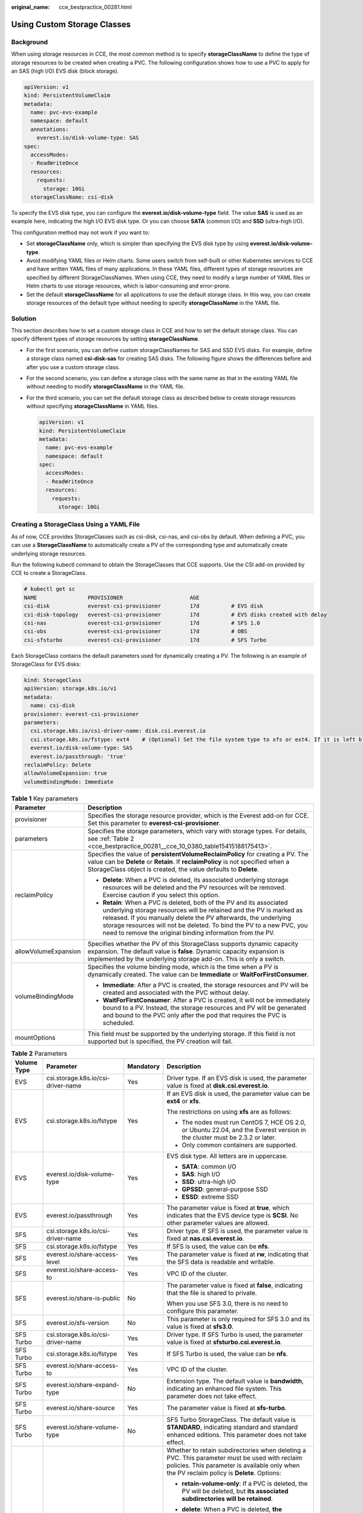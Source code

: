:original_name: cce_bestpractice_00281.html

.. _cce_bestpractice_00281:

Using Custom Storage Classes
============================

Background
----------

When using storage resources in CCE, the most common method is to specify **storageClassName** to define the type of storage resources to be created when creating a PVC. The following configuration shows how to use a PVC to apply for an SAS (high I/O) EVS disk (block storage).

.. code-block::

   apiVersion: v1
   kind: PersistentVolumeClaim
   metadata:
     name: pvc-evs-example
     namespace: default
     annotations:
       everest.io/disk-volume-type: SAS
   spec:
     accessModes:
     - ReadWriteOnce
     resources:
       requests:
         storage: 10Gi
     storageClassName: csi-disk

To specify the EVS disk type, you can configure the **everest.io/disk-volume-type** field. The value **SAS** is used as an example here, indicating the high I/O EVS disk type. Or you can choose **SATA** (common I/O) and **SSD** (ultra-high I/O).

This configuration method may not work if you want to:

-  Set **storageClassName** only, which is simpler than specifying the EVS disk type by using **everest.io/disk-volume-type**.
-  Avoid modifying YAML files or Helm charts. Some users switch from self-built or other Kubernetes services to CCE and have written YAML files of many applications. In these YAML files, different types of storage resources are specified by different StorageClassNames. When using CCE, they need to modify a large number of YAML files or Helm charts to use storage resources, which is labor-consuming and error-prone.
-  Set the default **storageClassName** for all applications to use the default storage class. In this way, you can create storage resources of the default type without needing to specify **storageClassName** in the YAML file.

Solution
--------

This section describes how to set a custom storage class in CCE and how to set the default storage class. You can specify different types of storage resources by setting **storageClassName**.

-  For the first scenario, you can define custom storageClassNames for SAS and SSD EVS disks. For example, define a storage class named **csi-disk-sas** for creating SAS disks. The following figure shows the differences before and after you use a custom storage class.

   |image1|

-  For the second scenario, you can define a storage class with the same name as that in the existing YAML file without needing to modify **storageClassName** in the YAML file.

-  For the third scenario, you can set the default storage class as described below to create storage resources without specifying **storageClassName** in YAML files.

   .. code-block::

      apiVersion: v1
      kind: PersistentVolumeClaim
      metadata:
        name: pvc-evs-example
        namespace: default
      spec:
        accessModes:
        - ReadWriteOnce
        resources:
          requests:
            storage: 10Gi

Creating a StorageClass Using a YAML File
-----------------------------------------

As of now, CCE provides StorageClasses such as csi-disk, csi-nas, and csi-obs by default. When defining a PVC, you can use a **StorageClassName** to automatically create a PV of the corresponding type and automatically create underlying storage resources.

Run the following kubectl command to obtain the StorageClasses that CCE supports. Use the CSI add-on provided by CCE to create a StorageClass.

.. code-block::

   # kubectl get sc
   NAME                PROVISIONER                     AGE
   csi-disk            everest-csi-provisioner         17d          # EVS disk
   csi-disk-topology   everest-csi-provisioner         17d          # EVS disks created with delay
   csi-nas             everest-csi-provisioner         17d          # SFS 1.0
   csi-obs             everest-csi-provisioner         17d          # OBS
   csi-sfsturbo        everest-csi-provisioner         17d          # SFS Turbo

Each StorageClass contains the default parameters used for dynamically creating a PV. The following is an example of StorageClass for EVS disks:

.. code-block::

   kind: StorageClass
   apiVersion: storage.k8s.io/v1
   metadata:
     name: csi-disk
   provisioner: everest-csi-provisioner
   parameters:
     csi.storage.k8s.io/csi-driver-name: disk.csi.everest.io
     csi.storage.k8s.io/fstype: ext4    # (Optional) Set the file system type to xfs or ext4. If it is left blank, ext4 will be used by default.
     everest.io/disk-volume-type: SAS
     everest.io/passthrough: 'true'
   reclaimPolicy: Delete
   allowVolumeExpansion: true
   volumeBindingMode: Immediate

.. table:: **Table 1** Key parameters

   +-----------------------------------+-------------------------------------------------------------------------------------------------------------------------------------------------------------------------------------------------------------------------------------------------------------------------------------------------------------------------------------------------------+
   | Parameter                         | Description                                                                                                                                                                                                                                                                                                                                           |
   +===================================+=======================================================================================================================================================================================================================================================================================================================================================+
   | provisioner                       | Specifies the storage resource provider, which is the Everest add-on for CCE. Set this parameter to **everest-csi-provisioner**.                                                                                                                                                                                                                      |
   +-----------------------------------+-------------------------------------------------------------------------------------------------------------------------------------------------------------------------------------------------------------------------------------------------------------------------------------------------------------------------------------------------------+
   | parameters                        | Specifies the storage parameters, which vary with storage types. For details, see :ref:`Table 2 <cce_bestpractice_00281__cce_10_0380_table15415188175413>`.                                                                                                                                                                                           |
   +-----------------------------------+-------------------------------------------------------------------------------------------------------------------------------------------------------------------------------------------------------------------------------------------------------------------------------------------------------------------------------------------------------+
   | reclaimPolicy                     | Specifies the value of **persistentVolumeReclaimPolicy** for creating a PV. The value can be **Delete** or **Retain**. If **reclaimPolicy** is not specified when a StorageClass object is created, the value defaults to **Delete**.                                                                                                                 |
   |                                   |                                                                                                                                                                                                                                                                                                                                                       |
   |                                   | -  **Delete**: When a PVC is deleted, its associated underlying storage resources will be deleted and the PV resources will be removed. Exercise caution if you select this option.                                                                                                                                                                   |
   |                                   | -  **Retain**: When a PVC is deleted, both of the PV and its associated underlying storage resources will be retained and the PV is marked as released. If you manually delete the PV afterwards, the underlying storage resources will not be deleted. To bind the PV to a new PVC, you need to remove the original binding information from the PV. |
   +-----------------------------------+-------------------------------------------------------------------------------------------------------------------------------------------------------------------------------------------------------------------------------------------------------------------------------------------------------------------------------------------------------+
   | allowVolumeExpansion              | Specifies whether the PV of this StorageClass supports dynamic capacity expansion. The default value is **false**. Dynamic capacity expansion is implemented by the underlying storage add-on. This is only a switch.                                                                                                                                 |
   +-----------------------------------+-------------------------------------------------------------------------------------------------------------------------------------------------------------------------------------------------------------------------------------------------------------------------------------------------------------------------------------------------------+
   | volumeBindingMode                 | Specifies the volume binding mode, which is the time when a PV is dynamically created. The value can be **Immediate** or **WaitForFirstConsumer**.                                                                                                                                                                                                    |
   |                                   |                                                                                                                                                                                                                                                                                                                                                       |
   |                                   | -  **Immediate**: After a PVC is created, the storage resources and PV will be created and associated with the PVC without delay.                                                                                                                                                                                                                     |
   |                                   | -  **WaitForFirstConsumer**: After a PVC is created, it will not be immediately bound to a PV. Instead, the storage resources and PV will be generated and bound to the PVC only after the pod that requires the PVC is scheduled.                                                                                                                    |
   +-----------------------------------+-------------------------------------------------------------------------------------------------------------------------------------------------------------------------------------------------------------------------------------------------------------------------------------------------------------------------------------------------------+
   | mountOptions                      | This field must be supported by the underlying storage. If this field is not supported but is specified, the PV creation will fail.                                                                                                                                                                                                                   |
   +-----------------------------------+-------------------------------------------------------------------------------------------------------------------------------------------------------------------------------------------------------------------------------------------------------------------------------------------------------------------------------------------------------+

.. _cce_bestpractice_00281__cce_10_0380_table15415188175413:

.. table:: **Table 2** Parameters

   +-----------------+------------------------------------+-----------------+----------------------------------------------------------------------------------------------------------------------------------------------------------------------------------------------+
   | Volume Type     | Parameter                          | Mandatory       | Description                                                                                                                                                                                  |
   +=================+====================================+=================+==============================================================================================================================================================================================+
   | EVS             | csi.storage.k8s.io/csi-driver-name | Yes             | Driver type. If an EVS disk is used, the parameter value is fixed at **disk.csi.everest.io**.                                                                                                |
   +-----------------+------------------------------------+-----------------+----------------------------------------------------------------------------------------------------------------------------------------------------------------------------------------------+
   | EVS             | csi.storage.k8s.io/fstype          | Yes             | If an EVS disk is used, the parameter value can be **ext4** or **xfs**.                                                                                                                      |
   |                 |                                    |                 |                                                                                                                                                                                              |
   |                 |                                    |                 | The restrictions on using **xfs** are as follows:                                                                                                                                            |
   |                 |                                    |                 |                                                                                                                                                                                              |
   |                 |                                    |                 | -  The nodes must run CentOS 7, HCE OS 2.0, or Ubuntu 22.04, and the Everest version in the cluster must be 2.3.2 or later.                                                                  |
   |                 |                                    |                 | -  Only common containers are supported.                                                                                                                                                     |
   +-----------------+------------------------------------+-----------------+----------------------------------------------------------------------------------------------------------------------------------------------------------------------------------------------+
   | EVS             | everest.io/disk-volume-type        | Yes             | EVS disk type. All letters are in uppercase.                                                                                                                                                 |
   |                 |                                    |                 |                                                                                                                                                                                              |
   |                 |                                    |                 | -  **SATA**: common I/O                                                                                                                                                                      |
   |                 |                                    |                 | -  **SAS**: high I/O                                                                                                                                                                         |
   |                 |                                    |                 | -  **SSD**: ultra-high I/O                                                                                                                                                                   |
   |                 |                                    |                 | -  **GPSSD**: general-purpose SSD                                                                                                                                                            |
   |                 |                                    |                 | -  **ESSD**: extreme SSD                                                                                                                                                                     |
   +-----------------+------------------------------------+-----------------+----------------------------------------------------------------------------------------------------------------------------------------------------------------------------------------------+
   | EVS             | everest.io/passthrough             | Yes             | The parameter value is fixed at **true**, which indicates that the EVS device type is **SCSI**. No other parameter values are allowed.                                                       |
   +-----------------+------------------------------------+-----------------+----------------------------------------------------------------------------------------------------------------------------------------------------------------------------------------------+
   | SFS             | csi.storage.k8s.io/csi-driver-name | Yes             | Driver type. If SFS is used, the parameter value is fixed at **nas.csi.everest.io**.                                                                                                         |
   +-----------------+------------------------------------+-----------------+----------------------------------------------------------------------------------------------------------------------------------------------------------------------------------------------+
   | SFS             | csi.storage.k8s.io/fstype          | Yes             | If SFS is used, the value can be **nfs**.                                                                                                                                                    |
   +-----------------+------------------------------------+-----------------+----------------------------------------------------------------------------------------------------------------------------------------------------------------------------------------------+
   | SFS             | everest.io/share-access-level      | Yes             | The parameter value is fixed at **rw**, indicating that the SFS data is readable and writable.                                                                                               |
   +-----------------+------------------------------------+-----------------+----------------------------------------------------------------------------------------------------------------------------------------------------------------------------------------------+
   | SFS             | everest.io/share-access-to         | Yes             | VPC ID of the cluster.                                                                                                                                                                       |
   +-----------------+------------------------------------+-----------------+----------------------------------------------------------------------------------------------------------------------------------------------------------------------------------------------+
   | SFS             | everest.io/share-is-public         | No              | The parameter value is fixed at **false**, indicating that the file is shared to private.                                                                                                    |
   |                 |                                    |                 |                                                                                                                                                                                              |
   |                 |                                    |                 | When you use SFS 3.0, there is no need to configure this parameter.                                                                                                                          |
   +-----------------+------------------------------------+-----------------+----------------------------------------------------------------------------------------------------------------------------------------------------------------------------------------------+
   | SFS             | everest.io/sfs-version             | No              | This parameter is only required for SFS 3.0 and its value is fixed at **sfs3.0**.                                                                                                            |
   +-----------------+------------------------------------+-----------------+----------------------------------------------------------------------------------------------------------------------------------------------------------------------------------------------+
   | SFS Turbo       | csi.storage.k8s.io/csi-driver-name | Yes             | Driver type. If SFS Turbo is used, the parameter value is fixed at **sfsturbo.csi.everest.io**.                                                                                              |
   +-----------------+------------------------------------+-----------------+----------------------------------------------------------------------------------------------------------------------------------------------------------------------------------------------+
   | SFS Turbo       | csi.storage.k8s.io/fstype          | Yes             | If SFS Turbo is used, the value can be **nfs**.                                                                                                                                              |
   +-----------------+------------------------------------+-----------------+----------------------------------------------------------------------------------------------------------------------------------------------------------------------------------------------+
   | SFS Turbo       | everest.io/share-access-to         | Yes             | VPC ID of the cluster.                                                                                                                                                                       |
   +-----------------+------------------------------------+-----------------+----------------------------------------------------------------------------------------------------------------------------------------------------------------------------------------------+
   | SFS Turbo       | everest.io/share-expand-type       | No              | Extension type. The default value is **bandwidth**, indicating an enhanced file system. This parameter does not take effect.                                                                 |
   +-----------------+------------------------------------+-----------------+----------------------------------------------------------------------------------------------------------------------------------------------------------------------------------------------+
   | SFS Turbo       | everest.io/share-source            | Yes             | The parameter value is fixed at **sfs-turbo**.                                                                                                                                               |
   +-----------------+------------------------------------+-----------------+----------------------------------------------------------------------------------------------------------------------------------------------------------------------------------------------+
   | SFS Turbo       | everest.io/share-volume-type       | No              | SFS Turbo StorageClass. The default value is **STANDARD**, indicating standard and standard enhanced editions. This parameter does not take effect.                                          |
   +-----------------+------------------------------------+-----------------+----------------------------------------------------------------------------------------------------------------------------------------------------------------------------------------------+
   | SFS Turbo       | everest.io/reclaim-policy          | No              | Whether to retain subdirectories when deleting a PVC. This parameter must be used with reclaim policies. This parameter is available only when the PV reclaim policy is **Delete**. Options: |
   |                 |                                    |                 |                                                                                                                                                                                              |
   |                 |                                    |                 | -  **retain-volume-only**: If a PVC is deleted, the PV will be deleted, but **its associated subdirectories will be retained**.                                                              |
   |                 |                                    |                 | -  **delete**: When a PVC is deleted, **the associated PV and its subdirectories will also be deleted**.                                                                                     |
   |                 |                                    |                 |                                                                                                                                                                                              |
   |                 |                                    |                 |    .. note::                                                                                                                                                                                 |
   |                 |                                    |                 |                                                                                                                                                                                              |
   |                 |                                    |                 |       When a subdirectory is deleted, only the absolute path of the subdirectory configured in the PVC will be deleted. The upper-layer directory will not be deleted.                       |
   +-----------------+------------------------------------+-----------------+----------------------------------------------------------------------------------------------------------------------------------------------------------------------------------------------+
   | OBS             | csi.storage.k8s.io/csi-driver-name | Yes             | Driver type. If OBS is used, the parameter value is fixed at **obs.csi.everest.io**.                                                                                                         |
   +-----------------+------------------------------------+-----------------+----------------------------------------------------------------------------------------------------------------------------------------------------------------------------------------------+
   | OBS             | csi.storage.k8s.io/fstype          | Yes             | Instance type, which can be **obsfs** or **s3fs**.                                                                                                                                           |
   |                 |                                    |                 |                                                                                                                                                                                              |
   |                 |                                    |                 | -  **obsfs**: a parallel file system                                                                                                                                                         |
   |                 |                                    |                 | -  **s3fs**: object bucket                                                                                                                                                                   |
   +-----------------+------------------------------------+-----------------+----------------------------------------------------------------------------------------------------------------------------------------------------------------------------------------------+
   | OBS             | everest.io/obs-volume-type         | Yes             | OBS StorageClass.                                                                                                                                                                            |
   |                 |                                    |                 |                                                                                                                                                                                              |
   |                 |                                    |                 | -  If **fsType** is set to **s3fs**, standard buckets (**STANDARD**) and infrequent access buckets (**WARM**) are supported.                                                                 |
   |                 |                                    |                 | -  This parameter is invalid when **fsType** is set to **obsfs**.                                                                                                                            |
   +-----------------+------------------------------------+-----------------+----------------------------------------------------------------------------------------------------------------------------------------------------------------------------------------------+
   | Local PV        | csi.storage.k8s.io/csi-driver-name | Yes             | Driver type. If a local PV is used, the parameter value is fixed at **local.csi.everest.io**.                                                                                                |
   +-----------------+------------------------------------+-----------------+----------------------------------------------------------------------------------------------------------------------------------------------------------------------------------------------+
   | Local PV        | csi.storage.k8s.io/fstype          | Yes             | File system type. The value can only be **ext4**.                                                                                                                                            |
   +-----------------+------------------------------------+-----------------+----------------------------------------------------------------------------------------------------------------------------------------------------------------------------------------------+
   | Local PV        | volume-type                        | Yes             | Volume type. The value can only be **persistent**.                                                                                                                                           |
   +-----------------+------------------------------------+-----------------+----------------------------------------------------------------------------------------------------------------------------------------------------------------------------------------------+

.. _cce_bestpractice_00281__section179154267162:

Custom Storage Classes
----------------------

You can customize a high I/O storage class in a YAML file. For example, the name **csi-disk-sas** indicates that the disk type is SAS (high I/O).

.. code-block::

   apiVersion: storage.k8s.io/v1
   kind: StorageClass
   metadata:
     name: csi-disk-sas                          # Name of the high I/O storage class, which can be customized.
   parameters:
     csi.storage.k8s.io/csi-driver-name: disk.csi.everest.io
     csi.storage.k8s.io/fstype: ext4
     everest.io/disk-volume-type: SAS            # High I/O EVS disk type, which cannot be customized.
     everest.io/passthrough: "true"
   provisioner: everest-csi-provisioner
   reclaimPolicy: Delete
   volumeBindingMode: Immediate
   allowVolumeExpansion: true                    # true indicates that capacity expansion is allowed.

For an ultra-high I/O storage class, you can set the class name to **csi-disk-ssd** to create SSD EVS disk (ultra-high I/O).

.. code-block::

   apiVersion: storage.k8s.io/v1
   kind: StorageClass
   metadata:
     name: csi-disk-ssd                       # Name of the ultra-high I/O storage class, which can be customized.
   parameters:
     csi.storage.k8s.io/csi-driver-name: disk.csi.everest.io
     csi.storage.k8s.io/fstype: ext4
     everest.io/disk-volume-type: SSD         # Ultra-high I/O EVS disk type, which cannot be customized.
     everest.io/passthrough: "true"
   provisioner: everest-csi-provisioner
   reclaimPolicy: Delete
   volumeBindingMode: Immediate
   allowVolumeExpansion: true

**reclaimPolicy**: indicates the recycling policies of the underlying cloud storage. The value can be **Delete** or **Retain**.

-  **Delete**: When a PVC is deleted, both the PV and the EVS disk are deleted.
-  **Retain**: When a PVC is deleted, the PV and underlying storage resources are not deleted. Instead, you must manually delete these resources. After that, the PV resource is in the **Released** state and cannot be bound to the PVC again.

.. note::

   The reclamation policy configured here has no impact on the SFS Turbo storage.

If high data security is required, you are advised to select **Retain** to prevent data from being deleted by mistake.

After the definition is complete, run the **kubectl create** commands to create storage resources.

.. code-block::

   # kubectl create -f sas.yaml
   storageclass.storage.k8s.io/csi-disk-sas created
   # kubectl create -f ssd.yaml
   storageclass.storage.k8s.io/csi-disk-ssd created

Query the storage class again. Two more types of storage classes are displayed in the command output, as shown below.

.. code-block::

   # kubectl get sc
   NAME                PROVISIONER                     AGE
   csi-disk            everest-csi-provisioner         17d
   csi-disk-sas        everest-csi-provisioner         2m28s
   csi-disk-ssd        everest-csi-provisioner         16s
   csi-disk-topology   everest-csi-provisioner         17d
   csi-nas             everest-csi-provisioner         17d
   csi-obs             everest-csi-provisioner         17d
   csi-sfsturbo        everest-csi-provisioner         17d

Other types of storage resources can be defined in the similar way. You can use kubectl to obtain the YAML file and modify it as required.

-  File storage

   .. code-block::

      # kubectl get sc csi-nas -oyaml
      kind: StorageClass
      apiVersion: storage.k8s.io/v1
      metadata:
        name: csi-nas
      provisioner: everest-csi-provisioner
      parameters:
        csi.storage.k8s.io/csi-driver-name: nas.csi.everest.io
        csi.storage.k8s.io/fstype: nfs
        everest.io/share-access-level: rw
        everest.io/share-access-to: 5e3864c6-e78d-4d00-b6fd-de09d432c632   # ID of the VPC to which the cluster belongs
        everest.io/share-is-public: 'false'
        everest.io/zone: xxxxx          # AZ
      reclaimPolicy: Delete
      allowVolumeExpansion: true
      volumeBindingMode: Immediate

-  Object storage

   .. code-block::

      # kubectl get sc csi-obs -oyaml
      kind: StorageClass
      apiVersion: storage.k8s.io/v1
      metadata:
        name: csi-obs
      provisioner: everest-csi-provisioner
      parameters:
        csi.storage.k8s.io/csi-driver-name: obs.csi.everest.io
        csi.storage.k8s.io/fstype: s3fs           # Object storage type. s3fs indicates an object bucket, and obsfs indicates a parallel file system.
        everest.io/obs-volume-type: STANDARD      # Storage class of the OBS bucket
      reclaimPolicy: Delete
      volumeBindingMode: Immediate

Specifying a Default Storage Class
----------------------------------

You can specify a storage class as the default class. In this way, if you do not specify **storageClassName** when creating a PVC, the PVC is created using the default storage class.

For example, to specify **csi-disk-ssd** as the default storage class, edit your YAML file as follows:

.. code-block::

   apiVersion: storage.k8s.io/v1
   kind: StorageClass
   metadata:
     name: csi-disk-ssd
     annotations:
       storageclass.kubernetes.io/is-default-class: "true"   # Specifies the default storage class in a cluster. A cluster can have only one default storage class.
   parameters:
     csi.storage.k8s.io/csi-driver-name: disk.csi.everest.io
     csi.storage.k8s.io/fstype: ext4
     everest.io/disk-volume-type: SSD
     everest.io/passthrough: "true"
   provisioner: everest-csi-provisioner
   reclaimPolicy: Delete
   volumeBindingMode: Immediate
   allowVolumeExpansion: true

Delete the created csi-disk-ssd disk, run the **kubectl create** command to create a csi-disk-ssd disk again, and then query the storage class. The following information is displayed.

.. code-block::

   # kubectl delete sc csi-disk-ssd
   storageclass.storage.k8s.io "csi-disk-ssd" deleted
   # kubectl create -f ssd.yaml
   storageclass.storage.k8s.io/csi-disk-ssd created
   # kubectl get sc
   NAME                     PROVISIONER                     AGE
   csi-disk                 everest-csi-provisioner         17d
   csi-disk-sas             everest-csi-provisioner         114m
   csi-disk-ssd (default)   everest-csi-provisioner         9s
   csi-disk-topology        everest-csi-provisioner         17d
   csi-nas                  everest-csi-provisioner         17d
   csi-obs                  everest-csi-provisioner         17d
   csi-sfsturbo             everest-csi-provisioner         17d

Verification
------------

When creating a PVC, you have the following configuration methods:

-  Specify a storage class explicitly.
-  Use the default storage class set up in the cluster if you do not specify a storage class.

Below are the steps to check the results of both configuration methods.

The following steps are used to verify whether the storage class **csi-disk-sas** defined in :ref:`Custom Storage Classes <cce_bestpractice_00281__section179154267162>` can be used to create a PVC.

#. Create a YAML file named **sas-disk.yaml**. You can change the file name as needed. This file uses **csi-disk-sas** to create a PVC.

   .. code-block::

      vim sas-disk.yaml

   The file content is as follows:

   .. code-block::

      apiVersion: v1
      kind: PersistentVolumeClaim
      metadata:
        name: sas-disk
      spec:
        accessModes:
        - ReadWriteOnce
        resources:
          requests:
            storage: 10Gi
        storageClassName: csi-disk-sas

#. Create a PVC.

   .. code-block::

      kubectl create -f sas-disk.yaml

   Information similar to the following is displayed:

   .. code-block::

      persistentvolumeclaim/sas-disk created

#. Check the PVC information.

   .. code-block::

      kubectl get pvc

   If information similar to the following is displayed, a PV has been associated with the PVC and the storage class is **csi-disk-sas**.

   .. code-block::

      NAME       STATUS   VOLUME                                     CAPACITY   ACCESS MODES   STORAGECLASS   AGE
      sas-disk   Bound    pvc-6e2f37f9-7346-4419-82f7-b42e79f7964c   10Gi       RWO            csi-disk-sas   24s

#. Check the PV information.

   .. code-block::

      kubectl get pv

   If information similar to the following is displayed, the PV has been automatically created.

   .. code-block::

      NAME                                       CAPACITY   ACCESS MODES   RECLAIM POLICY   STATUS      CLAIM                     STORAGECLASS   REASON   AGE
      pvc-6e2f37f9-7346-4419-82f7-b42e79f7964c   10Gi       RWO            Delete           Bound       default/sas-disk          csi-disk-sas            30s

   The result shows that the custom storage class **csi-disk-sas** can be used properly.

The following steps are used to verify whether a PVC can be created without specifying a storage class.

#. Create a YAML file named **sas-disk.yaml**. You can change the file name as needed. When the file is used to create a PVC, no storage class is specified.

   .. code-block::

      vim sas-disk.yaml

   The file content is as follows:

   .. code-block::

      apiVersion: v1
      kind: PersistentVolumeClaim
      metadata:
        name:  ssd-disk
      spec:
        accessModes:
        - ReadWriteOnce
        resources:
          requests:
            storage: 10Gi

#. Create a PVC.

   .. code-block::

      kubectl create -f sas-disk.yaml

   Information similar to the following is displayed:

   .. code-block::

      persistentvolumeclaim/sas-disk created

#. Check the PVC information.

   .. code-block::

      kubectl get pvc

   If information similar to the following is displayed, a PV has been bound to the PVC and the default storage class of the EVS disk is used.

   .. code-block::

      NAME       STATUS   VOLUME                                     CAPACITY   ACCESS MODES   STORAGECLASS   AGE
      sas-disk   Bound    pvc-6e2f37f9-7346-4419-82f7-b42e79f7964c   10Gi       RWO            csi-disk-sas   16m
      ssd-disk   Bound    pvc-4d2b059c-0d6c-44af-9994-f74d01c78731   10Gi       RWO            csi-disk-ssd   10s

#. Check the PV information.

   .. code-block::

      kubectl get pv

   If information similar to the following is displayed, the PV has been automatically created and the default storage class of the EVS disk is used.

   .. code-block::

      NAME                                       CAPACITY   ACCESS MODES   RECLAIM POLICY   STATUS      CLAIM                     STORAGECLASS   REASON   AGE
      pvc-4d2b059c-0d6c-44af-9994-f74d01c78731   10Gi       RWO            Delete           Bound       default/ssd-disk          csi-disk-ssd            15s
      pvc-6e2f37f9-7346-4419-82f7-b42e79f7964c   10Gi       RWO            Delete           Bound       default/sas-disk          csi-disk-sas            17m

   The result shows that if no storage class is specified, the system will automatically use the default storage class.

.. |image1| image:: /_static/images/en-us_image_0000002253778965.png

